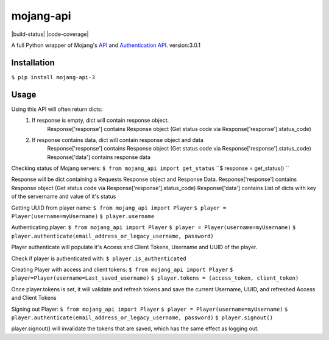 mojang-api
==========

|build-status| |code-coverage| |python-versions| |implementation| |license|

A full Python wrapper of Mojang's `API`_ and `Authentication API`_.
version:3.0.1

.. |version| image:: https://img.shields.io/pypi/v/mojang-api.svg
    :alt: Version
    :scale: 100%
    :target: https://pypi.python.org/pypi/mojang-api

.. |python-versions| image:: https://img.shields.io/pypi/pyversions/mojang-api.svg
    :alt: Python Versions
    :scale: 100%
    :target: https://pypi.python.org/project/mojang-api-3/

.. |implementation| image:: https://img.shields.io/pypi/implementation/mojang-api.svg
    :alt: Implementation
    :scale: 100%
    :target: https://pypi.python.org/project/mojang-api-3/

.. |license| image:: https://img.shields.io/github/license/SynchronousX/mojang-api.svg
    :alt: License
    :scale: 100%
    :target: LICENSE

.. _API: http://wiki.vg/Mojang_API
.. _Authentication API: http://wiki.vg/Authentication

Installation
------------
``$ pip install mojang-api-3``

Usage
------------
Using this API will often return dicts:
    1. If response is empty, dict will contain response object.
        Response['response'] contains Response object (Get status code via Response['response'].status_code)
    2. If response contains data, dict will contain response object and data
        Response['response'] contains Response object (Get status code via Response['response'].status_code)
        Response['data'] contains response data


Checking status of Mojang servers:
``$ from mojang_api import get_status``
``$ response = get_status() ``

Response will be dict containing a Requests Response object and Response Data.
Response['response'] contains Response object (Get status code via Response['response'].status_code)
Response['data'] contains List of dicts with key of the servername and value of it's status

Getting UUID from player name:
``$ from mojang_api import Player``
``$ player = Player(username=myUsername)``
``$ player.username``

Authenticating player:
``$ from mojang_api import Player``
``$ player = Player(username=myUsername)``
``$ player.authenticate(email_address_or_legacy_username, password)``

Player authenticate will populate it's Access and Client Tokens, Username and UUID of the player.

Check if player is authenticated with:
``$ player.is_authenticated``

Creating Player with access and client tokens:
``$ from mojang_api import Player``
``$ player=Player(username=Last_saved_username)``
``$ player.tokens = (access_token, client_token)``

Once player.tokens is set, it will validate and refresh tokens and save the current Username, UUID, and refreshed Access and Client Tokens

Signing out Player:
``$ from mojang_api import Player``
``$ player = Player(username=myUsername)``
``$ player.authenticate(email_address_or_legacy_username, password)``
``$ player.signout()``

player.signout() will invalidate the tokens that are saved, which has the same effect as logging out.
